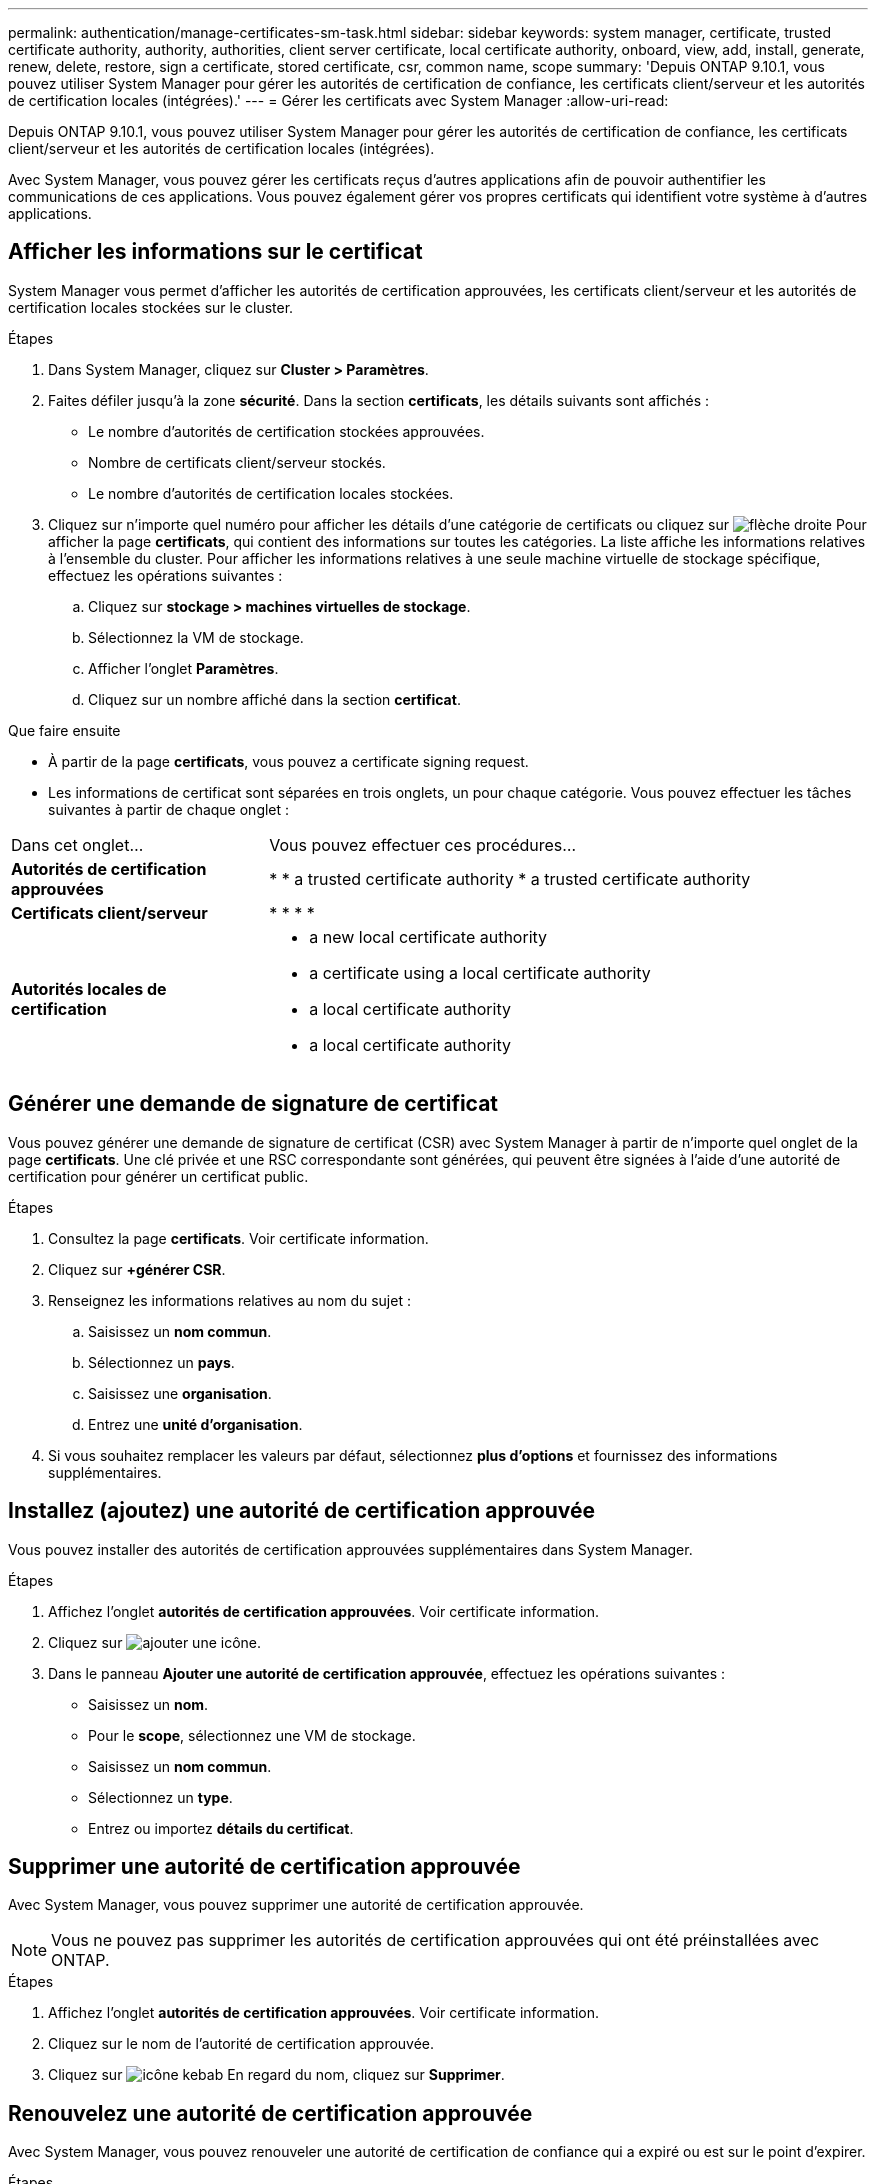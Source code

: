 ---
permalink: authentication/manage-certificates-sm-task.html 
sidebar: sidebar 
keywords: system manager, certificate, trusted certificate authority, authority, authorities, client server certificate, local certificate authority, onboard, view, add, install, generate, renew, delete, restore, sign a certificate, stored certificate, csr, common name, scope 
summary: 'Depuis ONTAP 9.10.1, vous pouvez utiliser System Manager pour gérer les autorités de certification de confiance, les certificats client/serveur et les autorités de certification locales (intégrées).' 
---
= Gérer les certificats avec System Manager
:allow-uri-read: 


[role="lead"]
Depuis ONTAP 9.10.1, vous pouvez utiliser System Manager pour gérer les autorités de certification de confiance, les certificats client/serveur et les autorités de certification locales (intégrées).

Avec System Manager, vous pouvez gérer les certificats reçus d'autres applications afin de pouvoir authentifier les communications de ces applications. Vous pouvez également gérer vos propres certificats qui identifient votre système à d'autres applications.



== Afficher les informations sur le certificat

System Manager vous permet d'afficher les autorités de certification approuvées, les certificats client/serveur et les autorités de certification locales stockées sur le cluster.

.Étapes
. Dans System Manager, cliquez sur *Cluster > Paramètres*.
. Faites défiler jusqu'à la zone *sécurité*. Dans la section *certificats*, les détails suivants sont affichés :
+
** Le nombre d'autorités de certification stockées approuvées.
** Nombre de certificats client/serveur stockés.
** Le nombre d'autorités de certification locales stockées.


. Cliquez sur n'importe quel numéro pour afficher les détails d'une catégorie de certificats ou cliquez sur image:icon_arrow.gif["flèche droite"] Pour afficher la page *certificats*, qui contient des informations sur toutes les catégories. La liste affiche les informations relatives à l'ensemble du cluster. Pour afficher les informations relatives à une seule machine virtuelle de stockage spécifique, effectuez les opérations suivantes :
+
.. Cliquez sur *stockage > machines virtuelles de stockage*.
.. Sélectionnez la VM de stockage.
.. Afficher l'onglet *Paramètres*.
.. Cliquez sur un nombre affiché dans la section *certificat*.




.Que faire ensuite
* À partir de la page *certificats*, vous pouvez  a certificate signing request.
* Les informations de certificat sont séparées en trois onglets, un pour chaque catégorie. Vous pouvez effectuer les tâches suivantes à partir de chaque onglet :


[cols="30,70"]
|===


| Dans cet onglet... | Vous pouvez effectuer ces procédures... 


 a| 
*Autorités de certification approuvées*
 a| 
* 
*  a trusted certificate authority
*  a trusted certificate authority




 a| 
*Certificats client/serveur*
 a| 
* 
* 
* 
* 




 a| 
*Autorités locales de certification*
 a| 
*  a new local certificate authority
*  a certificate using a local certificate authority
*  a local certificate authority
*  a local certificate authority


|===


== Générer une demande de signature de certificat

Vous pouvez générer une demande de signature de certificat (CSR) avec System Manager à partir de n'importe quel onglet de la page *certificats*. Une clé privée et une RSC correspondante sont générées, qui peuvent être signées à l'aide d'une autorité de certification pour générer un certificat public.

.Étapes
. Consultez la page *certificats*. Voir  certificate information.
. Cliquez sur *+générer CSR*.
. Renseignez les informations relatives au nom du sujet :
+
.. Saisissez un *nom commun*.
.. Sélectionnez un *pays*.
.. Saisissez une *organisation*.
.. Entrez une *unité d'organisation*.


. Si vous souhaitez remplacer les valeurs par défaut, sélectionnez *plus d'options* et fournissez des informations supplémentaires.




== Installez (ajoutez) une autorité de certification approuvée

Vous pouvez installer des autorités de certification approuvées supplémentaires dans System Manager.

.Étapes
. Affichez l'onglet *autorités de certification approuvées*. Voir  certificate information.
. Cliquez sur image:icon_add_blue_bg.gif["ajouter une icône"].
. Dans le panneau *Ajouter une autorité de certification approuvée*, effectuez les opérations suivantes :
+
** Saisissez un *nom*.
** Pour le *scope*, sélectionnez une VM de stockage.
** Saisissez un *nom commun*.
** Sélectionnez un *type*.
** Entrez ou importez *détails du certificat*.






== Supprimer une autorité de certification approuvée

Avec System Manager, vous pouvez supprimer une autorité de certification approuvée.


NOTE: Vous ne pouvez pas supprimer les autorités de certification approuvées qui ont été préinstallées avec ONTAP.

.Étapes
. Affichez l'onglet *autorités de certification approuvées*. Voir  certificate information.
. Cliquez sur le nom de l'autorité de certification approuvée.
. Cliquez sur image:icon_kabob.gif["icône kebab"] En regard du nom, cliquez sur *Supprimer*.




== Renouvelez une autorité de certification approuvée

Avec System Manager, vous pouvez renouveler une autorité de certification de confiance qui a expiré ou est sur le point d'expirer.

.Étapes
. Affichez l'onglet *autorités de certification approuvées*. Voir  certificate information.
. Cliquez sur le nom de l'autorité de certification approuvée.
. Cliquez sur image:icon_kabob.gif["icône kebab"] En regard du nom, cliquez sur *renouveler*.




== Installez (ajoutez) un certificat client/serveur

System Manager vous permet d'installer des certificats client/serveur supplémentaires.

.Étapes
. Afficher l'onglet *certificats client/serveur*. Voir  certificate information.
. Cliquez sur image:icon_add_blue_bg.gif["ajouter une icône"].
. Sur le panneau *Ajouter un certificat client/serveur*, effectuez les opérations suivantes :
+
** Saisissez un *nom de certificat*.
** Pour le *scope*, sélectionnez une VM de stockage.
** Saisissez un *nom commun*.
** Sélectionnez un *type*.
** Entrez ou importez *détails du certificat*. Vous pouvez écrire ou copier et coller les détails du certificat à partir d'un fichier texte ou importer le texte d'un fichier de certificat en cliquant sur *Importer*.
** Saisissez une clé *privée*. Vous pouvez écrire ou copier et coller la clé privée à partir d'un fichier texte ou importer le texte d'un fichier de clé privée en cliquant sur *Importer*.






== Générer (ajouter) un certificat client/serveur auto-signé

System Manager vous permet de générer des certificats client/serveur autosignés supplémentaires.

.Étapes
. Afficher l'onglet *certificats client/serveur*. Voir  certificate information.
. Cliquez sur *+générer un certificat auto-signé*.
. Dans le panneau *générer un certificat auto-signé*, effectuez les opérations suivantes :
+
** Saisissez un *nom de certificat*.
** Pour le *scope*, sélectionnez une VM de stockage.
** Saisissez un *nom commun*.
** Sélectionnez un *type*.
** Sélectionnez une fonction *hachage*.
** Sélectionnez un *taille de clé*.
** Sélectionnez une *VM de stockage*.






== Supprimer un certificat client/serveur

Avec System Manager, vous pouvez supprimer les certificats client/serveur.

.Étapes
. Afficher l'onglet *certificats client/serveur*. Voir  certificate information.
. Cliquez sur le nom du certificat client/serveur.
. Cliquez sur image:icon_kabob.gif["icône kebab"] En regard du nom, cliquez sur *Supprimer*.




== Renouveler un certificat client/serveur

Avec System Manager, vous pouvez renouveler un certificat client/serveur qui a expiré ou est sur le point d'expirer.

.Étapes
. Afficher l'onglet *certificats client/serveur*. Voir  certificate information.
. Cliquez sur le nom du certificat client/serveur.
. Cliquez sur image:icon_kabob.gif["icône kebab"] En regard du nom, cliquez sur *renouveler*.




== Créez une autorité de certification locale

Avec System Manager, vous pouvez créer une nouvelle autorité de certification locale.

.Étapes
. Affichez l'onglet *autorités locales de certification*. Voir  certificate information.
. Cliquez sur image:icon_add_blue_bg.gif["ajouter une icône"].
. Dans le panneau *Ajouter une autorité de certification locale*, effectuez les opérations suivantes :
+
** Saisissez un *nom*.
** Pour le *scope*, sélectionnez une VM de stockage.
** Saisissez un *nom commun*.


. Si vous souhaitez remplacer les valeurs par défaut, sélectionnez *plus d'options* et fournissez des informations supplémentaires.




== Signer un certificat à l'aide d'une autorité de certification locale

Dans System Manager, vous pouvez signer un certificat à l'aide d'une autorité de certification locale.

.Étapes
. Affichez l'onglet *autorités locales de certification*. Voir  certificate information.
. Cliquez sur le nom de l'autorité de certification locale.
. Cliquez sur image:icon_kabob.gif["icône kebab"] En regard du nom, cliquez sur *signer un certificat*.
. Remplissez le formulaire *signer une demande de signature de certificat*.
+
** Vous pouvez coller le contenu de la signature de certificat ou importer un fichier de demande de signature de certificat en cliquant sur *Importer*.
** Indiquez le nombre de jours pendant lesquels le certificat sera valide.






== Supprimer une autorité de certification locale

Avec System Manager, vous pouvez supprimer une autorité de certification locale.

.Étapes
. Affichez l'onglet *local Certificate Authority*. Voir  certificate information.
. Cliquez sur le nom de l'autorité de certification locale.
. Cliquez sur image:icon_kabob.gif["icône kebab"] En regard du nom, cliquez sur *Supprimer*.




== Renouvelez une autorité de certification locale

Avec System Manager, vous pouvez renouveler une autorité de certification locale qui a expiré ou est sur le point d'expirer.

.Étapes
. Affichez l'onglet *local Certificate Authority*. Voir  certificate information.
. Cliquez sur le nom de l'autorité de certification locale.
. Cliquez sur image:icon_kabob.gif["icône kebab"] En regard du nom, cliquez sur *renouveler*.

